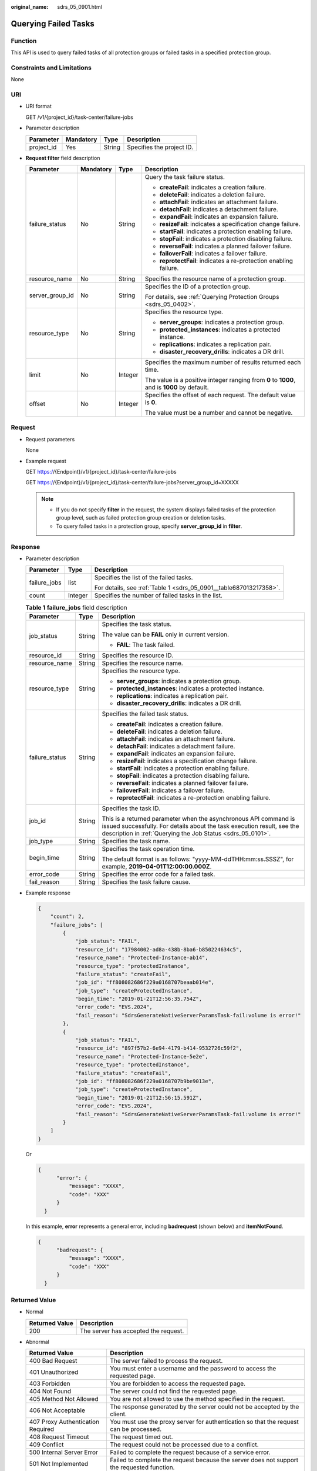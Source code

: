 :original_name: sdrs_05_0901.html

.. _sdrs_05_0901:

Querying Failed Tasks
=====================

Function
--------

This API is used to query failed tasks of all protection groups or failed tasks in a specified protection group.

Constraints and Limitations
---------------------------

None

URI
---

-  URI format

   GET /v1/{project_id}/task-center/failure-jobs

-  Parameter description

   ========== ========= ====== =========================
   Parameter  Mandatory Type   Description
   ========== ========= ====== =========================
   project_id Yes       String Specifies the project ID.
   ========== ========= ====== =========================

-  **Request filter** field description

   +-----------------+-----------------+-----------------+---------------------------------------------------------------------------------------------+
   | Parameter       | Mandatory       | Type            | Description                                                                                 |
   +=================+=================+=================+=============================================================================================+
   | failure_status  | No              | String          | Query the task failure status.                                                              |
   |                 |                 |                 |                                                                                             |
   |                 |                 |                 | -  **createFail**: indicates a creation failure.                                            |
   |                 |                 |                 | -  **deleteFail**: indicates a deletion failure.                                            |
   |                 |                 |                 | -  **attachFail**: indicates an attachment failure.                                         |
   |                 |                 |                 | -  **detachFail**: indicates a detachment failure.                                          |
   |                 |                 |                 | -  **expandFail**: indicates an expansion failure.                                          |
   |                 |                 |                 | -  **resizeFail**: indicates a specification change failure.                                |
   |                 |                 |                 | -  **startFail**: indicates a protection enabling failure.                                  |
   |                 |                 |                 | -  **stopFail**: indicates a protection disabling failure.                                  |
   |                 |                 |                 | -  **reverseFail**: indicates a planned failover failure.                                   |
   |                 |                 |                 | -  **failoverFail**: indicates a failover failure.                                          |
   |                 |                 |                 | -  **reprotectFail**: indicates a re-protection enabling failure.                           |
   +-----------------+-----------------+-----------------+---------------------------------------------------------------------------------------------+
   | resource_name   | No              | String          | Specifies the resource name of a protection group.                                          |
   +-----------------+-----------------+-----------------+---------------------------------------------------------------------------------------------+
   | server_group_id | No              | String          | Specifies the ID of a protection group.                                                     |
   |                 |                 |                 |                                                                                             |
   |                 |                 |                 | For details, see :ref:`Querying Protection Groups <sdrs_05_0402>`.                          |
   +-----------------+-----------------+-----------------+---------------------------------------------------------------------------------------------+
   | resource_type   | No              | String          | Specifies the resource type.                                                                |
   |                 |                 |                 |                                                                                             |
   |                 |                 |                 | -  **server_groups**: indicates a protection group.                                         |
   |                 |                 |                 | -  **protected_instances**: indicates a protected instance.                                 |
   |                 |                 |                 | -  **replications**: indicates a replication pair.                                          |
   |                 |                 |                 | -  **disaster_recovery_drills**: indicates a DR drill.                                      |
   +-----------------+-----------------+-----------------+---------------------------------------------------------------------------------------------+
   | limit           | No              | Integer         | Specifies the maximum number of results returned each time.                                 |
   |                 |                 |                 |                                                                                             |
   |                 |                 |                 | The value is a positive integer ranging from **0** to **1000**, and is **1000** by default. |
   +-----------------+-----------------+-----------------+---------------------------------------------------------------------------------------------+
   | offset          | No              | Integer         | Specifies the offset of each request. The default value is **0**.                           |
   |                 |                 |                 |                                                                                             |
   |                 |                 |                 | The value must be a number and cannot be negative.                                          |
   +-----------------+-----------------+-----------------+---------------------------------------------------------------------------------------------+

Request
-------

-  Request parameters

   None

-  Example request

   GET https://{Endpoint}/v1/{project_id}/task-center/failure-jobs

   GET https://{Endpoint}/v1/{project_id}/task-center/failure-jobs?server_group_id=XXXXX

   .. note::

      -  If you do not specify **filter** in the request, the system displays failed tasks of the protection group level, such as failed protection group creation or deletion tasks.
      -  To query failed tasks in a protection group, specify **server_group_id** in **filter**.

Response
--------

-  Parameter description

   +-----------------------+-----------------------+--------------------------------------------------------------------+
   | Parameter             | Type                  | Description                                                        |
   +=======================+=======================+====================================================================+
   | failure_jobs          | list                  | Specifies the list of the failed tasks.                            |
   |                       |                       |                                                                    |
   |                       |                       | For details, see :ref:`Table 1 <sdrs_05_0901__table687013217358>`. |
   +-----------------------+-----------------------+--------------------------------------------------------------------+
   | count                 | Integer               | Specifies the number of failed tasks in the list.                  |
   +-----------------------+-----------------------+--------------------------------------------------------------------+

   .. _sdrs_05_0901__table687013217358:

   .. table:: **Table 1** **failure_jobs** field description

      +-----------------------+-----------------------+-----------------------------------------------------------------------------------------------------------------------------------------------------------------------------------------------------------+
      | Parameter             | Type                  | Description                                                                                                                                                                                               |
      +=======================+=======================+===========================================================================================================================================================================================================+
      | job_status            | String                | Specifies the task status.                                                                                                                                                                                |
      |                       |                       |                                                                                                                                                                                                           |
      |                       |                       | The value can be **FAIL** only in current version.                                                                                                                                                        |
      |                       |                       |                                                                                                                                                                                                           |
      |                       |                       | -  **FAIL**: The task failed.                                                                                                                                                                             |
      +-----------------------+-----------------------+-----------------------------------------------------------------------------------------------------------------------------------------------------------------------------------------------------------+
      | resource_id           | String                | Specifies the resource ID.                                                                                                                                                                                |
      +-----------------------+-----------------------+-----------------------------------------------------------------------------------------------------------------------------------------------------------------------------------------------------------+
      | resource_name         | String                | Specifies the resource name.                                                                                                                                                                              |
      +-----------------------+-----------------------+-----------------------------------------------------------------------------------------------------------------------------------------------------------------------------------------------------------+
      | resource_type         | String                | Specifies the resource type.                                                                                                                                                                              |
      |                       |                       |                                                                                                                                                                                                           |
      |                       |                       | -  **server_groups**: indicates a protection group.                                                                                                                                                       |
      |                       |                       | -  **protected_instances**: indicates a protected instance.                                                                                                                                               |
      |                       |                       | -  **replications**: indicates a replication pair.                                                                                                                                                        |
      |                       |                       | -  **disaster_recovery_drills**: indicates a DR drill.                                                                                                                                                    |
      +-----------------------+-----------------------+-----------------------------------------------------------------------------------------------------------------------------------------------------------------------------------------------------------+
      | failure_status        | String                | Specifies the failed task status.                                                                                                                                                                         |
      |                       |                       |                                                                                                                                                                                                           |
      |                       |                       | -  **createFail**: indicates a creation failure.                                                                                                                                                          |
      |                       |                       | -  **deleteFail**: indicates a deletion failure.                                                                                                                                                          |
      |                       |                       | -  **attachFail**: indicates an attachment failure.                                                                                                                                                       |
      |                       |                       | -  **detachFail**: indicates a detachment failure.                                                                                                                                                        |
      |                       |                       | -  **expandFail**: indicates an expansion failure.                                                                                                                                                        |
      |                       |                       | -  **resizeFail**: indicates a specification change failure.                                                                                                                                              |
      |                       |                       | -  **startFail**: indicates a protection enabling failure.                                                                                                                                                |
      |                       |                       | -  **stopFail**: indicates a protection disabling failure.                                                                                                                                                |
      |                       |                       | -  **reverseFail**: indicates a planned failover failure.                                                                                                                                                 |
      |                       |                       | -  **failoverFail**: indicates a failover failure.                                                                                                                                                        |
      |                       |                       | -  **reprotectFail**: indicates a re-protection enabling failure.                                                                                                                                         |
      +-----------------------+-----------------------+-----------------------------------------------------------------------------------------------------------------------------------------------------------------------------------------------------------+
      | job_id                | String                | Specifies the task ID.                                                                                                                                                                                    |
      |                       |                       |                                                                                                                                                                                                           |
      |                       |                       | This is a returned parameter when the asynchronous API command is issued successfully. For details about the task execution result, see the description in :ref:`Querying the Job Status <sdrs_05_0101>`. |
      +-----------------------+-----------------------+-----------------------------------------------------------------------------------------------------------------------------------------------------------------------------------------------------------+
      | job_type              | String                | Specifies the task name.                                                                                                                                                                                  |
      +-----------------------+-----------------------+-----------------------------------------------------------------------------------------------------------------------------------------------------------------------------------------------------------+
      | begin_time            | String                | Specifies the task operation time.                                                                                                                                                                        |
      |                       |                       |                                                                                                                                                                                                           |
      |                       |                       | The default format is as follows: "yyyy-MM-ddTHH:mm:ss.SSSZ", for example, **2019-04-01T12:00:00.000Z**.                                                                                                  |
      +-----------------------+-----------------------+-----------------------------------------------------------------------------------------------------------------------------------------------------------------------------------------------------------+
      | error_code            | String                | Specifies the error code for a failed task.                                                                                                                                                               |
      +-----------------------+-----------------------+-----------------------------------------------------------------------------------------------------------------------------------------------------------------------------------------------------------+
      | fail_reason           | String                | Specifies the task failure cause.                                                                                                                                                                         |
      +-----------------------+-----------------------+-----------------------------------------------------------------------------------------------------------------------------------------------------------------------------------------------------------+

-  Example response

   .. code-block::

      {
          "count": 2,
          "failure_jobs": [
              {
                  "job_status": "FAIL",
                  "resource_id": "17984002-ad8a-438b-8ba6-b850224634c5",
                  "resource_name": "Protected-Instance-ab14",
                  "resource_type": "protectedInstance",
                  "failure_status": "createFail",
                  "job_id": "ff808082686f229a0168707beaab014e",
                  "job_type": "createProtectedInstance",
                  "begin_time": "2019-01-21T12:56:35.754Z",
                  "error_code": "EVS.2024",
                  "fail_reason": "SdrsGenerateNativeServerParamsTask-fail:volume is error!"
              },
              {
                  "job_status": "FAIL",
                  "resource_id": "897f57b2-6e94-4179-b414-9532726c59f2",
                  "resource_name": "Protected-Instance-5e2e",
                  "resource_type": "protectedInstance",
                  "failure_status": "createFail",
                  "job_id": "ff808082686f229a0168707b9be9013e",
                  "job_type": "createProtectedInstance",
                  "begin_time": "2019-01-21T12:56:15.591Z",
                  "error_code": "EVS.2024",
                  "fail_reason": "SdrsGenerateNativeServerParamsTask-fail:volume is error!"
              }
          ]
      }

   Or

   .. code-block::

      {
            "error": {
                "message": "XXXX",
                "code": "XXX"
            }
        }

   In this example, **error** represents a general error, including **badrequest** (shown below) and **itemNotFound**.

   .. code-block::

      {
            "badrequest": {
                "message": "XXXX",
                "code": "XXX"
            }
        }

**Returned Value**
------------------

-  Normal

   ============== ====================================
   Returned Value Description
   ============== ====================================
   200            The server has accepted the request.
   ============== ====================================

-  Abnormal

   +-----------------------------------+---------------------------------------------------------------------------------------------------------+
   | Returned Value                    | Description                                                                                             |
   +===================================+=========================================================================================================+
   | 400 Bad Request                   | The server failed to process the request.                                                               |
   +-----------------------------------+---------------------------------------------------------------------------------------------------------+
   | 401 Unauthorized                  | You must enter a username and the password to access the requested page.                                |
   +-----------------------------------+---------------------------------------------------------------------------------------------------------+
   | 403 Forbidden                     | You are forbidden to access the requested page.                                                         |
   +-----------------------------------+---------------------------------------------------------------------------------------------------------+
   | 404 Not Found                     | The server could not find the requested page.                                                           |
   +-----------------------------------+---------------------------------------------------------------------------------------------------------+
   | 405 Method Not Allowed            | You are not allowed to use the method specified in the request.                                         |
   +-----------------------------------+---------------------------------------------------------------------------------------------------------+
   | 406 Not Acceptable                | The response generated by the server could not be accepted by the client.                               |
   +-----------------------------------+---------------------------------------------------------------------------------------------------------+
   | 407 Proxy Authentication Required | You must use the proxy server for authentication so that the request can be processed.                  |
   +-----------------------------------+---------------------------------------------------------------------------------------------------------+
   | 408 Request Timeout               | The request timed out.                                                                                  |
   +-----------------------------------+---------------------------------------------------------------------------------------------------------+
   | 409 Conflict                      | The request could not be processed due to a conflict.                                                   |
   +-----------------------------------+---------------------------------------------------------------------------------------------------------+
   | 500 Internal Server Error         | Failed to complete the request because of a service error.                                              |
   +-----------------------------------+---------------------------------------------------------------------------------------------------------+
   | 501 Not Implemented               | Failed to complete the request because the server does not support the requested function.              |
   +-----------------------------------+---------------------------------------------------------------------------------------------------------+
   | 502 Bad Gateway                   | Failed to complete the request because the server receives an invalid response from an upstream server. |
   +-----------------------------------+---------------------------------------------------------------------------------------------------------+
   | 503 Service Unavailable           | Failed to complete the request because the system is unavailable.                                       |
   +-----------------------------------+---------------------------------------------------------------------------------------------------------+
   | 504 Gateway Timeout               | A gateway timeout error occurred.                                                                       |
   +-----------------------------------+---------------------------------------------------------------------------------------------------------+
